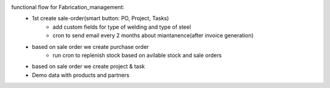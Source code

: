 functional flow for Fabrication_management:
    - 1st create sale-order(smart button: PO, Project, Tasks)
        - add custom fields for type of welding and type of steel
        - cron to send email every 2 months about miantanence(after invoice generation)
    - based on sale order we create purchase order
        - run cron to replenish stock based on avilable stock and sale orders
    - based on sale order we create project & task
    - Demo data with products and partners
